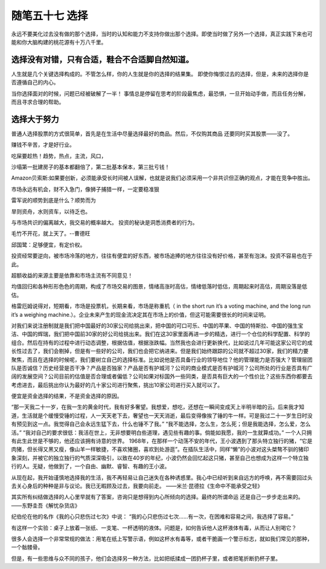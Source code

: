 ﻿随笔五十七 选择
======================

永远不要美化过去没有做的那个选择，当时的认知和能力不支持你做出那个选择。即使当时做了另外一个选择，真正实践下来也可能和你大脑构建的桃花源有十万八千里。

选择没有对错，只有合适，鞋合不合适脚自然知道。
-----------------------------------------------------------------------------------------------------
人生就是几个关键选择构成的。不管怎么样，你的人生就是你的选择的结果集。
即使你悔恨过去的选择，但是，未来的选择你是否遵循自己的内心。

当你选择面对的时候，问题已经被破解了一半！
事情总是停留在思考的阶段最焦虑，最恐惧，一旦开始动手做，而且任务分解，而且寻求合理的帮助。

选择大于努力
-----------------------------------------------------------------------------------------------------


普通人选择股票的方式很简单，首先是在生活中尽量选择最好的商品。然后，不仅购其商品 还要同时买其股票——没了。

赚钱不辛苦，才是好行业。


吃屎要趁热！趋势，热点，主流，风口，


沙塌第一批建房子的基本都翻倍了，第二批基本保本，第三批亏钱！


Amazon贝索斯:如果要创新，必须能承受长时间被人误解，也就是说我们必须采用一个非共识但正确的观点，才能在竞争中胜出。


市场永远有机会，财不入急门，像狮子捕猎一样，一定要稳准狠



雷军说的顺势到底是什么？顺势而为

旱则资舟，水则资车，以待乏也。


与市场共识的偏离越大，我交易的概率越大。
投资的秘诀是洞悉消费者的行为。


毛竹不开花，就上天了。--曹德旺


邱国鹭：足够便宜，有定价权。



投资经常要逆向，被市场冷落的地方，往往有便宜的好东西，被市场追捧的地方往往没有好价格，甚至有泡沫。投资不容易也在于此。


超额收益的来源主要是依靠和市场主流有不同意见！

均值回归和各种形形色色的周期，构成了市场交易的图景，情绪高涨时高估，情绪低落时低估，周期起来时高估，周期没落是低估。

格雷厄姆说得对，短期看，市场是投票机，长期来看，市场是称重机（ in the sh­o­rt run it’s a vo­t­i­ng ma­c­h­i­ne, and the lo­ng run it’s a we­i­g­h­i­ng ma­c­h­i­ne.）。企业未来产生的现金流决定其在市场上的价值，但这可能需要很长的时间来证明。

对我们来说注册制就是我们把中国最好的30家公司给挑出来，把中国的可口可乐、中国的苹果、中国的特斯拉、中国的强生宝洁、中国的辉瑞，我们把中国前30家的好公司给挑出来。我们在这30家里面再进一步的精选，进行一个仓位的科学配置、科学的组合。然后在持有的过程中进行动态调整，根据估值，根据涨跌幅。当然我也会进行更新换代，比如说过几年可能这家公司它的成长性过去了，我们会剔掉，但是有一些好的公司，我们也会把它纳进来。但是我们始终跟踪的公司就不超过30家，我们的精力要聚焦，而且在选择的时候呢，我们要树立自己的选择标准。比如说他是否具备行业的领导地位？他的管理能力是否强大？管理层团队是否诚信？历史经营是否干净？产品是否独家？产品是否有护城河？公司的商业模式是否有护城河？公司所处的行业是否具有广阔的发展空间？公司目前的估值是否合理或者偏低？公司如果对标国外一些同类，是否具有巨大的一个性价比？这些东西你都要去考虑进去，最后挑出你认为最好的几十家公司进行聚焦，挑出10家公司进行买入就可以了。

便宜是资金选择的结果，不是资金选择的原因。

“那一天我二十一岁，在我一生的黄金时代，我有好多奢望。我想爱，想吃，还想在一瞬间变成天上半明半暗的云。后来我才知道，生活就是个缓慢受锤的过程，人一天天老下去，奢望也一天天消逝，最后变得像挨了锤的牛一样。可是我过二十一岁生日时没有预见到这一点。我觉得自己会永远生猛下去，什么也锤不了我。”
“我不能选择，怎么生，怎么死；但是我能选择，怎么爱，怎么活。”
“我对自己的要求很低：我活在世上，无非想要明白些道理，遇见些有趣的事。倘能如我愿，我的一生就算成功。”
一个人只拥有此生此世是不够的，他还应该拥有诗意的世界。
1968年，在那样一个动荡不安的年代，王小波遇到了那头特立独行的猪，“它是肉猪，但长得又黑又瘦，像山羊一样敏捷，不喜欢猪圈，喜欢到处游逛”。在插队生活中，同样“懒”的小波对这头桀骜不驯的猪印象深刻，并被它的独立独行的气质深深吸引，以致在40岁的年纪，小波仍然会回忆起这只猪，甚至自己也想成为这样一个特立独行的人。无疑，他做到了，一个自由、幽默、睿智、有趣的王小波。

从现在起，我开始谨慎地选择我的生活，我不再轻易让自己迷失在各种诱惑里。我心中已经听到来自远方的呼唤，再不需要回过头去关心身后的种种是非与议论。我已无暇顾及过去，我要向前走。
——米兰·昆德拉《生命中不能承受之轻》

其实所有纠结做选择的人心里早就有了答案，咨询只是想得到内心所倾向的选择。最终的所谓命运 还是自己一步步走出来的。
——东野圭吾《解忧杂货店》 ​​

纪伯伦在他的名作《我的心只悲伤过七次》中说：
“我的心只悲伤过七次……有一次，在困难和容易之间，我选择了容易。”

有这样一个实验：桌子上放着一张纸、一支笔、一杯透明的液体。问题是，如何告诉他人这杯液体有毒，从而让人别喝它？

很多人会选择一个非常常规的做法：用笔在纸上写警示语，例如这杯水有毒等，或者干脆画一个警示标志，就如我们常见的那种，一个骷髅骨。

但是，有一些思维与众不同的孩子，他们会选择另一种方法，比如把纸揉成一团扔杯子里，或者把笔折断扔杯子里。


  
